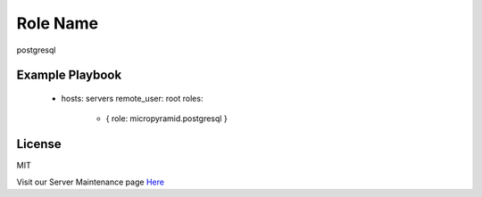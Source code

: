 Role Name
========

postgresql

Example Playbook
-------------------------

    - hosts: servers
      remote_user: root
      roles:
         - { role: micropyramid.postgresql }

License
-------

MIT

Visit our Server Maintenance page `Here`_

.. _Here: https://micropyramid.com/server-maintenance-service/
